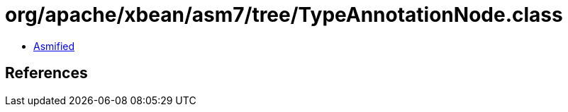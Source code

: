 = org/apache/xbean/asm7/tree/TypeAnnotationNode.class

 - link:TypeAnnotationNode-asmified.java[Asmified]

== References

